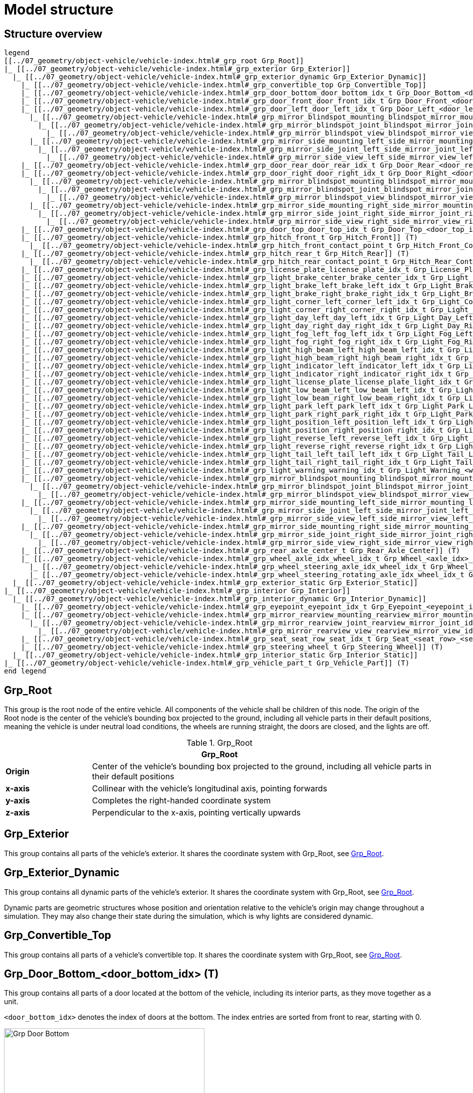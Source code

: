 = Model structure

:home-path: ../..
:imagesdir: {home-path}/_images
:includedir: {home-path}/_images

== Structure overview

[plantuml]
----
legend
[[../07_geometry/object-vehicle/vehicle-index.html#_grp_root Grp_Root]]
|_ [[../07_geometry/object-vehicle/vehicle-index.html#_grp_exterior Grp_Exterior]]
  |_ [[../07_geometry/object-vehicle/vehicle-index.html#_grp_exterior_dynamic Grp_Exterior_Dynamic]]
    |_ [[../07_geometry/object-vehicle/vehicle-index.html#_grp_convertible_top Grp_Convertible_Top]]
    |_ [[../07_geometry/object-vehicle/vehicle-index.html#_grp_door_bottom_door_bottom_idx_t Grp_Door_Bottom_<door_bottom_idx>]] (T)
    |_ [[../07_geometry/object-vehicle/vehicle-index.html#_grp_door_front_door_front_idx_t Grp_Door_Front_<door_front_idx>]] (T)
    |_ [[../07_geometry/object-vehicle/vehicle-index.html#_grp_door_left_door_left_idx_t Grp_Door_Left_<door_left_idx>]] (T)
      |_ [[../07_geometry/object-vehicle/vehicle-index.html#_grp_mirror_blindspot_mounting_blindspot_mirror_mounting_idx_t Grp_Mirror_Blindspot_Mounting_<blindspot_mirror_mounting_idx>]] (T)
        |_ [[../07_geometry/object-vehicle/vehicle-index.html#_grp_mirror_blindspot_joint_blindspot_mirror_joint_idx_t Grp_Mirror_Blindspot_Joint_<blindspot_mirror_joint_idx>]] (T)
          |_ [[../07_geometry/object-vehicle/vehicle-index.html#_grp_mirror_blindspot_view_blindspot_mirror_view_idx_t Grp_Mirror_Blindspot_View_<blindspot_mirror_view_idx>]] (T)
      |_ [[../07_geometry/object-vehicle/vehicle-index.html#_grp_mirror_side_mounting_left_side_mirror_mounting_left_idx_t Grp_Mirror_Side_Mounting_Left_<side_mirror_mounting_left_idx>]] (T)
        |_ [[../07_geometry/object-vehicle/vehicle-index.html#_grp_mirror_side_joint_left_side_mirror_joint_left_idx_t Grp_Mirror_Side_Joint_Left_<side_mirror_joint_left_idx>]] (T)
          |_ [[../07_geometry/object-vehicle/vehicle-index.html#_grp_mirror_side_view_left_side_mirror_view_left_idx_t Grp_Mirror_Side_View_Left_<side_mirror_view_left_idx>]] (T)
    |_ [[../07_geometry/object-vehicle/vehicle-index.html#_grp_door_rear_door_rear_idx_t Grp_Door_Rear_<door_rear_idx>]] (T)
    |_ [[../07_geometry/object-vehicle/vehicle-index.html#_grp_door_right_door_right_idx_t Grp_Door_Right_<door_right_idx>]] (T)
      |_ [[../07_geometry/object-vehicle/vehicle-index.html#_grp_mirror_blindspot_mounting_blindspot_mirror_mounting_idx_t Grp_Mirror_Blindspot_Mounting_<blindspot_mirror_mounting_idx>]] (T)
        |_ [[../07_geometry/object-vehicle/vehicle-index.html#_grp_mirror_blindspot_joint_blindspot_mirror_joint_idx_t Grp_Mirror_Blindspot_Joint_<blindspot_mirror_joint_idx>]] (T)
          |_ [[../07_geometry/object-vehicle/vehicle-index.html#_grp_mirror_blindspot_view_blindspot_mirror_view_idx_t Grp_Mirror_Blindspot_View_<blindspot_mirror_view_idx>]] (T)
      |_ [[../07_geometry/object-vehicle/vehicle-index.html#_grp_mirror_side_mounting_right_side_mirror_mounting_right_idx_t Grp_Mirror_Side_Mounting_Right_<side_mirror_mounting_right_idx>]] (T)
        |_ [[../07_geometry/object-vehicle/vehicle-index.html#_grp_mirror_side_joint_right_side_mirror_joint_right_idx_t Grp_Mirror_Side_Joint_Right_<side_mirror_joint_right_idx>]] (T)
          |_ [[../07_geometry/object-vehicle/vehicle-index.html#_grp_mirror_side_view_right_side_mirror_view_right_idx_t Grp_Mirror_Side_View_Right_<side_mirror_view_right_idx>]] (T)
    |_ [[../07_geometry/object-vehicle/vehicle-index.html#_grp_door_top_door_top_idx_t Grp_Door_Top_<door_top_idx>]] (T)
    |_ [[../07_geometry/object-vehicle/vehicle-index.html#_grp_hitch_front_t Grp_Hitch_Front]] (T)
      |_ [[../07_geometry/object-vehicle/vehicle-index.html#_grp_hitch_front_contact_point_t Grp_Hitch_Front_Contact_Point]] (T)
    |_ [[../07_geometry/object-vehicle/vehicle-index.html#_grp_hitch_rear_t Grp_Hitch_Rear]] (T)
      |_ [[../07_geometry/object-vehicle/vehicle-index.html#_grp_hitch_rear_contact_point_t Grp_Hitch_Rear_Contact_Point]] (T)
    |_ [[../07_geometry/object-vehicle/vehicle-index.html#_grp_license_plate_license_plate_idx_t Grp_License_Plate_<license_plate_idx>]] (T)
    |_ [[../07_geometry/object-vehicle/vehicle-index.html#_grp_light_brake_center_brake_center_idx_t Grp_Light_Brake_Center_<brake_center_idx>]] (T)
    |_ [[../07_geometry/object-vehicle/vehicle-index.html#_grp_light_brake_left_brake_left_idx_t Grp_Light_Brake_Left_<brake_left_idx>]] (T)
    |_ [[../07_geometry/object-vehicle/vehicle-index.html#_grp_light_brake_right_brake_right_idx_t Grp_Light_Brake_Right_<brake_right_idx>]] (T)
    |_ [[../07_geometry/object-vehicle/vehicle-index.html#_grp_light_corner_left_corner_left_idx_t Grp_Light_Corner_Left_<corner_left_idx>]] (T)
    |_ [[../07_geometry/object-vehicle/vehicle-index.html#_grp_light_corner_right_corner_right_idx_t Grp_Light_Corner_Right_<corner_right_idx>]] (T)
    |_ [[../07_geometry/object-vehicle/vehicle-index.html#_grp_light_day_left_day_left_idx_t Grp_Light_Day_Left_<day_left_idx>]] (T)
    |_ [[../07_geometry/object-vehicle/vehicle-index.html#_grp_light_day_right_day_right_idx_t Grp_Light_Day_Right_<day_right_idx>]] (T)
    |_ [[../07_geometry/object-vehicle/vehicle-index.html#_grp_light_fog_left_fog_left_idx_t Grp_Light_Fog_Left_<fog_left_idx>]] (T)
    |_ [[../07_geometry/object-vehicle/vehicle-index.html#_grp_light_fog_right_fog_right_idx_t Grp_Light_Fog_Right_<fog_right_idx>]] (T)
    |_ [[../07_geometry/object-vehicle/vehicle-index.html#_grp_light_high_beam_left_high_beam_left_idx_t Grp_Light_High_Beam_Left_<high_beam_left_idx>]] (T)
    |_ [[../07_geometry/object-vehicle/vehicle-index.html#_grp_light_high_beam_right_high_beam_right_idx_t Grp_Light_High_Beam_Right_<high_beam_right_idx>]] (T)
    |_ [[../07_geometry/object-vehicle/vehicle-index.html#_grp_light_indicator_left_indicator_left_idx_t Grp_Light_Indicator_Left_<indicator_left_idx>]] (T)
    |_ [[../07_geometry/object-vehicle/vehicle-index.html#_grp_light_indicator_right_indicator_right_idx_t Grp_Light_Indicator_Right_<indicator_right_idx>]] (T)
    |_ [[../07_geometry/object-vehicle/vehicle-index.html#_grp_light_license_plate_license_plate_light_idx_t Grp_Light_License_Plate_<license_plate_light_idx>]] (T)
    |_ [[../07_geometry/object-vehicle/vehicle-index.html#_grp_light_low_beam_left_low_beam_left_idx_t Grp_Light_Low_Beam_Left_<low_beam_left_idx>]] (T)
    |_ [[../07_geometry/object-vehicle/vehicle-index.html#_grp_light_low_beam_right_low_beam_right_idx_t Grp_Light_Low_Beam_Right_<low_beam_right_idx>]] (T)
    |_ [[../07_geometry/object-vehicle/vehicle-index.html#_grp_light_park_left_park_left_idx_t Grp_Light_Park_Left_<park_left_idx>]] (T)
    |_ [[../07_geometry/object-vehicle/vehicle-index.html#_grp_light_park_right_park_right_idx_t Grp_Light_Park_Right_<park_right_idx>]] (T)
    |_ [[../07_geometry/object-vehicle/vehicle-index.html#_grp_light_position_left_position_left_idx_t Grp_Light_Position_Left_<position_left_idx>]] (T)
    |_ [[../07_geometry/object-vehicle/vehicle-index.html#_grp_light_position_right_position_right_idx_t Grp_Light_Position_Right_<position_right_idx>]] (T)
    |_ [[../07_geometry/object-vehicle/vehicle-index.html#_grp_light_reverse_left_reverse_left_idx_t Grp_Light_Reverse_Left_<reverse_left_idx>]] (T)
    |_ [[../07_geometry/object-vehicle/vehicle-index.html#_grp_light_reverse_right_reverse_right_idx_t Grp_Light_Reverse_Right_<reverse_right_idx>]] (T)
    |_ [[../07_geometry/object-vehicle/vehicle-index.html#_grp_light_tail_left_tail_left_idx_t Grp_Light_Tail_Left_<tail_left_idx>]] (T)
    |_ [[../07_geometry/object-vehicle/vehicle-index.html#_grp_light_tail_right_tail_right_idx_t Grp_Light_Tail_Right_<tail_right_idx>]] (T)
    |_ [[../07_geometry/object-vehicle/vehicle-index.html#_grp_light_warning_warning_idx_t Grp_Light_Warning_<warning_idx>]] (T)
    |_ [[../07_geometry/object-vehicle/vehicle-index.html#_grp_mirror_blindspot_mounting_blindspot_mirror_mounting_idx_t Grp_Mirror_Blindspot_Mounting_<blindspot_mirror_mounting_idx>]] (T)
      |_ [[../07_geometry/object-vehicle/vehicle-index.html#_grp_mirror_blindspot_joint_blindspot_mirror_joint_idx_t Grp_Mirror_Blindspot_Joint_<blindspot_mirror_joint_idx>]] (T)
        |_ [[../07_geometry/object-vehicle/vehicle-index.html#_grp_mirror_blindspot_view_blindspot_mirror_view_idx_t Grp_Mirror_Blindspot_View_<blindspot_mirror_view_idx>]] (T)
    |_ [[../07_geometry/object-vehicle/vehicle-index.html#_grp_mirror_side_mounting_left_side_mirror_mounting_left_idx_t Grp_Mirror_Side_Mounting_Left_<side_mirror_mounting_left_idx>]] (T)
      |_ [[../07_geometry/object-vehicle/vehicle-index.html#_grp_mirror_side_joint_left_side_mirror_joint_left_idx_t Grp_Mirror_Side_Joint_Left_<side_mirror_joint_left_idx>]] (T)
        |_ [[../07_geometry/object-vehicle/vehicle-index.html#_grp_mirror_side_view_left_side_mirror_view_left_idx_t Grp_Mirror_Side_View_Left_<side_mirror_view_left_idx>]] (T)
    |_ [[../07_geometry/object-vehicle/vehicle-index.html#_grp_mirror_side_mounting_right_side_mirror_mounting_right_idx_t Grp_Mirror_Side_Mounting_Right_<side_mirror_mounting_right_idx>]] (T)
      |_ [[../07_geometry/object-vehicle/vehicle-index.html#_grp_mirror_side_joint_right_side_mirror_joint_right_idx_t Grp_Mirror_Side_Joint_Right_<side_mirror_joint_right_idx>]] (T)
        |_ [[../07_geometry/object-vehicle/vehicle-index.html#_grp_mirror_side_view_right_side_mirror_view_right_idx_t Grp_Mirror_Side_View_Right_<side_mirror_view_right_idx>]] (T)
    |_ [[../07_geometry/object-vehicle/vehicle-index.html#_grp_rear_axle_center_t Grp_Rear_Axle_Center]] (T)
    |_ [[../07_geometry/object-vehicle/vehicle-index.html#_grp_wheel_axle_idx_wheel_idx_t Grp_Wheel_<axle_idx>_<wheel_idx>]] (T)
      |_ [[../07_geometry/object-vehicle/vehicle-index.html#_grp_wheel_steering_axle_idx_wheel_idx_t Grp_Wheel_Steering_<axle_idx>_<wheel_idx>]] (T)
      |_ [[../07_geometry/object-vehicle/vehicle-index.html#_grp_wheel_steering_rotating_axle_idx_wheel_idx_t Grp_Wheel_Steering_Rotating_<axle_idx>_<wheel_idx>]] (T)
  |_ [[../07_geometry/object-vehicle/vehicle-index.html#_grp_exterior_static Grp_Exterior_Static]]
|_ [[../07_geometry/object-vehicle/vehicle-index.html#_grp_interior Grp_Interior]]
  |_ [[../07_geometry/object-vehicle/vehicle-index.html#_grp_interior_dynamic Grp_Interior_Dynamic]]
    |_ [[../07_geometry/object-vehicle/vehicle-index.html#_grp_eyepoint_eyepoint_idx_t Grp_Eyepoint_<eyepoint_idx>]] (T)
    |_ [[../07_geometry/object-vehicle/vehicle-index.html#_grp_mirror_rearview_mounting_rearview_mirror_mounting_idx_t Grp_Mirror_Rearview_Mounting_<rearview_mirror_mounting_idx>]] (T)
      |_ [[../07_geometry/object-vehicle/vehicle-index.html#_grp_mirror_rearview_joint_rearview_mirror_joint_idx_t Grp_Mirror_Rearview_Joint_<rearview_mirror_joint_idx>]] (T)
        |_ [[../07_geometry/object-vehicle/vehicle-index.html#_grp_mirror_rearview_view_rearview_mirror_view_idx_t Grp_Mirror_Rearview_View_<rearview_mirror_view_idx>]] (T)
    |_ [[../07_geometry/object-vehicle/vehicle-index.html#_grp_seat_seat_row_seat_idx_t Grp_Seat_<seat_row>_<seat_idx>]] (T)
    |_ [[../07_geometry/object-vehicle/vehicle-index.html#_grp_steering_wheel_t Grp_Steering_Wheel]] (T)
  |_ [[../07_geometry/object-vehicle/vehicle-index.html#_grp_interior_static Grp_Interior_Static]]
|_ [[../07_geometry/object-vehicle/vehicle-index.html#_grp_vehicle_part_t Grp_Vehicle_Part]] (T)
end legend
----


== Grp_Root

This group is the root node of the entire vehicle.
All components of the vehicle shall be children of this node.
The origin of the Root node is the center of the vehicle's bounding box projected to the ground, including all vehicle parts in their default positions, meaning the vehicle is under neutral load conditions, the wheels are running straight, the doors are closed, and the lights are off.

[#tab-Vehicle-Grp-Root]
.Grp_Root
[%header, cols="20, 80"]
|===

2+^| Grp_Root

| *Origin*
| Center of the vehicle's bounding box projected to the ground, including all vehicle parts in their default positions

| *x-axis*
| Collinear with the vehicle's longitudinal axis, pointing forwards

| *y-axis*
| Completes the right-handed coordinate system

| *z-axis*
| Perpendicular to the x-axis, pointing vertically upwards
|===

== Grp_Exterior

This group contains all parts of the vehicle's exterior. It shares the coordinate system with Grp_Root, see <<tab-Vehicle-Grp-Root>>.

== Grp_Exterior_Dynamic

This group contains all dynamic parts of the vehicle's exterior. It shares the coordinate system with Grp_Root, see <<tab-Vehicle-Grp-Root>>.

Dynamic parts are geometric structures whose position and orientation relative to the vehicle's origin may change throughout a simulation.
They may also change their state during the simulation, which is why lights are considered dynamic.

== Grp_Convertible_Top

This group contains all parts of a vehicle's convertible top. It shares the coordinate system with Grp_Root, see <<tab-Vehicle-Grp-Root>>.

== Grp_Door_Bottom_<door_bottom_idx> (T)

This group contains all parts of a door located at the bottom of the vehicle, including its interior parts, as they move together as a unit.

`<door_bottom_idx>` denotes the index of doors at the bottom. The index entries
are sorted from front to rear, starting with 0.

[#fig-door-bottom]
.Grp_Door_Bottom_<door_bottom_idx>
image::Grp_Door_Bottom.svg[,400]

[#tab-Grp-Door-Bottom-door-bottom-idx]
.Grp_Door_Bottom_<door_bottom_idx>
[%header, cols="20, 80"]
|===

2+^| Grp_Door_Bottom_<door_bottom_idx>

| *Origin*
| Geometric center of the virtual hinge axis

| *x-axis*
| Perpendicular to the z-axis, pointing along the closed door

| *y-axis*
| Completes the right-handed coordinate system

| *z-axis*
| Concentric and coaxial to the virtual hinge axis, pointing in the direction that enables the door to open with a positive rotation around the z-axis
|===

== Grp_Door_Front_<door_front_idx> (T)

This group contains all parts of a door located at the front of the vehicle, such as the engine cover. It also includes the door's interior parts, as they move together as a single unit.

`<door_front_idx>` denotes the index of front doors. The index entries are
sorted from right to left in positive y-direction, starting with 0.

[#fig-door-front]
.Grp_Door_Front_<door_front_idx>
image::Grp_Door_Front.svg[,600]

[#tab-Grp-Door-Front-door-front-idx]
.Grp_Door_Front_<door_front_idx>
[%header, cols="20, 80"]
|===

2+^| Grp_Door_Front_<door_front_idx>

| *Origin*
| Geometric center of the virtual hinge axis

| *x-axis*
| Perpendicular to the z-axis, pointing along the closed door

| *y-axis*
| Completes the right-handed coordinate system

| *z-axis*
| Concentric and coaxial to the virtual hinge axis, pointing in the direction that enables the door to open with a positive rotation around the z-axis
|===

== Grp_Door_Left_<door_left_idx> (T)

This group contains all parts of a door located on the left side of the vehicle, including its interior parts, as they move together as a unit.

`<door_left_idx>` denotes the index of doors on the left side. The index entries
are sorted from front to rear, starting with 0.

[#fig-door-left]
.Grp_Door_Left_<door_left_idx>
image::Grp_Door_Left.svg[,600]

[#tab-Grp-Door-Left-door-left-idx]
.Grp_Door_Left_<door_left_idx>
[%header, cols="20, 80"]
|===

2+^| Grp_Door_Left_<door_left_idx>

| *Origin*
| Geometric center of the virtual hinge axis

| *x-axis*
| Perpendicular to the z-axis, pointing along the closed door

| *y-axis*
| Completes the right-handed coordinate system

| *z-axis*
| Concentric and coaxial to the virtual hinge axis, pointing in the direction that enables the door to open with a positive rotation around the z-axis
|===

== Grp_Door_Rear_<door_rear_idx> (T)

This group contains all parts of a door located at the rear of the vehicle, such as the trunklid. It also includes the door's interior parts, as they move together as a single unit.

`<door_rear_idx>` denotes the index of rear doors. The index entries are sorted
from right to left in positive y-direction, starting with 0.

[#fig-door-rear]
.Grp_Door_Rear_<door_rear_idx>
image::Grp_Door_Rear.svg[,400]

[#tab-Grp-Rear-door-rear-idx]
.Grp_Door_Rear_<door_rear_idx>
[%header, cols="20, 80"]
|===

2+^| Grp_Door_Rear_<door_rear_idx>

| *Origin*
| Geometric center of the virtual hinge axis

| *x-axis*
| Perpendicular to the z-axis, pointing along the closed door

| *y-axis*
| Completes the right-handed coordinate system

| *z-axis*
| Concentric and coaxial to the virtual hinge axis, pointing in the direction that enables the door to open with a positive rotation around the z-axis
|===

== Grp_Door_Right_<door_right_idx> (T)

This group contains all parts of a door located on the right side of the vehicle, including its interior parts, as they move together as a unit.

`<door_right_idx>` denotes the index of doors on the right side. The index entries
are sorted from front to rear, starting with 0.

[#fig-door-right]
.Grp_Door_Right_<door_right_idx>
image::Grp_Door_Right.svg[,600]

[#tab-Grp-Door-Right-door-right-idx]
.Grp_Door_Right_<door_right_idx>
[%header, cols="20, 80"]
|===

2+^| Grp_Door_Right_<door_right_idx>

| *Origin*
| Geometric center of the virtual hinge axis

| *x-axis*
| Perpendicular to the z-axis, pointing along the closed door

| *y-axis*
| Completes the right-handed coordinate system

| *z-axis*
| Concentric and coaxial to the virtual hinge axis, pointing in the direction that enables the door to open with a positive rotation around the z-axis
|===

== Grp_Door_Top_<door_top_idx> (T)

This group contains all parts of a door located on the top of the vehicle, including its interior parts, as they move together as a unit.

`<door_top_idx>` denotes the index of doors on the top of the vehicle. The index entries
are sorted from front to rear, starting with 0.

[#fig-door-top]
.Grp_Door_Top_<door_top_idx>
image::Grp_Door_Top.svg[, 600]

[#tab-Grp-Door-Top-door-top-idx]
.Grp_Door_Top_<door_top_idx>
[%header, cols="20, 80"]
|===

2+^| Grp_Door_Top_<door_top_idx>

| *Origin*
| Geometric center of the virtual hinge axis

| *x-axis*
| Perpendicular to the z-axis, pointing along the closed door

| *y-axis*
| Completes the right-handed coordinate system

| *z-axis*
| Concentric and coaxial to the virtual hinge axis, pointing in the direction that enables the door to open with a positive rotation around the z-axis
|===

== Grp_Hitch_Front (T)

This group contains all parts of a hitch at the front of the vehicle. It exists on some cars
and on most trailers.

[#fig-Hitch-Front]
.Grp_Hitch_Front
image::Grp_Hitch_Front.svg[,600]

[#tab-Grp-Hitch-Front]
.Grp_Hitch_Front
[%header, cols="20, 80"]
|===

2+^| Grp_Hitch_Front

| *Origin*
| Mounting point between the hitch and the vehicle body

| *x-axis*
| Collinear with the vehicle's longitudinal axis, pointing forwards

| *y-axis*
| Completes the right-handed coordinate system

| *z-axis*
| Perpendicular to the x-axis, pointing vertically upwards
|===

== Grp_Hitch_Front_Contact_Point (T)

This group defines the contact point to attach another vehicle.

During simulation a vehicle's Grp_Hitch_Rear_Contact_Point and another
vehicle's Grp_Hitch_Front_Contact_Point are placed at the same position.

[#fig-Hitch-Front-Contact-Point]
.Grp_Hitch_Front_Contact_Point
image::Grp_Hitch_Front_Contact_Point.svg[,600]

[#tab-Hitch-Front-Contact-Point]
.Grp_Hitch_Front_Contact_Point
[%header, cols="20, 80"]
|===

2+^| Grp_Hitch_Front_Contact_Point

| *Origin*
| Point of contact to the hitch of another vehicle

| *x-axis*
| Collinear with the vehicle's longitudinal axis, pointing forwards

| *y-axis*
| Completes the right-handed coordinate system

| *z-axis*
| Perpendicular to the x-axis, pointing vertically upwards
|===


== Grp_Hitch_Rear (T)

This group contains all parts of a hitch on the rear of the vehicle. It exists on cars and
on some trailers for multi-trailer setups.

[#fig-Hitch-Rear]
.Grp_Hitch_Rear
image::Grp_Hitch_Rear.svg[,600]

[#tab-Hitch-Rear]
.Grp_Hitch_Rear
[%header, cols="20, 80"]
|===

2+^| Grp_Hitch_Rear

| *Origin*
| Mounting point between the hitch and the vehicle body

| *x-axis*
| Collinear with the vehicle's longitudinal axis, pointing forwards

| *y-axis*
| Completes the right-handed coordinate system

| *z-axis*
| Perpendicular to the x-axis, pointing vertically upwards
|===

== Grp_Hitch_Rear_Contact_Point (T)

This group defines the contact point to attach another vehicle.

During simulation a vehicle's Grp_Hitch_Rear_Contact_Point and another
vehicle's Grp_Hitch_Front_Contact_Point are placed at the same position.

[#fig-Hitch-Rear-Contact-Point]
.Grp_Hitch_Rear_Contact_Point
image::Grp_Hitch_Rear_Contact_Point.svg[,600]

[#tab-Hitch-Rear-Contact-Point]
.Grp_Hitch_Rear_Contact_Point
[%header, cols="20, 80"]
|===

2+^| Grp_Hitch_Rear_Contact_Point

| *Origin*
| Point of contact to the hitch of another vehicle

| *x-axis*
| Collinear with the vehicle's longitudinal axis, pointing forwards

| *y-axis*
| Completes the right-handed coordinate system

| *z-axis*
| Perpendicular to the x-axis, pointing vertically upwards
|===

== Grp_License_Plate_<license_plate_idx> (T)

This group contains all parts of the vehicle’s license plate.

`<license_plate_idx>` denotes the index of license plates. The index entries
are sorted from right to left in positive y-direction, and from front to rear, starting with 0.

[#tab-Grp-License-Plate-license-plate-idx]
.Grp_License_Plate_<license_plate_idx>
[%header, cols="20, 80"]
|===

2+^| Grp_License_Plate_<license_plate_idx>

| *Origin*
| Geometric center of the plate's surface

| *x-axis*
| Pointing outwards from the front of the license plate

| *y-axis*
| Completes the right-handed coordinate system

| *z-axis*
| Perpendicular to the x-axis, pointing vertically upwards
|===

== Grp_Light_Brake_Center_<brake_center_idx> (T)

This group contains all parts of a brake light located at the center of the vehicle.

`<brake_center_idx>` denotes the index of brake lights in the center. The index entries
are sorted from right to left in positive y-direction, starting with 0.

[#fig-light-brake-center]
.Grp_Light_Brake_Center_<brake_center_idx>
image::Grp_Light_Brake_Center.svg[,400]

[#tab-Grp-Light-Brake-Center-brake-center-idx]
.Grp_Light_Brake_Center_<brake_center_idx>
[%header, cols="20, 80"]
|===

2+^| Grp_Light_Brake_Center_<brake_center_idx>

| *Origin*
| Center of the light element

| *x-axis*
| Pointing towards the main light emission, usually backwards

| *y-axis*
| Completes the right-handed coordinate system

| *z-axis*
| Perpendicular to the x-axis, pointing vertically upwards
|===

== Grp_Light_Brake_Left_<brake_left_idx> (T)

This group contains all parts of a brake light located on the left side of the vehicle.

`<brake_left_idx>` denotes the index of brake lights on the left side. The index entries
are sorted from right to left in positive y-direction, starting with 0.

[#fig-light-brake-left]
.Grp_Light_Brake_Left_<brake_left_idx>
image::Grp_Light_Tail_Left.svg[,400]

[#tab-Grp-Light-Brake-Left-brake-left-idx]
.Grp_Light_Brake_Left_<brake_left_idx>
[%header, cols="20, 80"]
|===

2+^| Grp_Light_Brake_Left_<brake_left_idx>

| *Origin*
| Center of the light element

| *x-axis*
| Pointing towards the main light emission, usually backwards

| *y-axis*
| Completes the right-handed coordinate system

| *z-axis*
| Perpendicular to the x-axis, pointing vertically upwards
|===



== Grp_Light_Brake_Right_<brake_right_idx> (T)

This group contains all parts of a brake light located on the right side of the vehicle.

`<brake_right_idx>` denotes the index of brake lights on the right side. The index entries
are sorted from right to left in positive y-direction, starting with 0.

[#fig-light-brake-right]
.Grp_Light_Brake_Right_<brake_right_idx>
image::Grp_Light_Tail_Right.svg[,400]

[#tab-Grp-Light-Brake-Right-brake-right-idx]
.Grp_Light_Brake_Right_<brake_right_idx>
[%header, cols="20, 80"]
|===

2+^| Grp_Light_Brake_Right_<brake_right_idx>

| *Origin*
| Center of the light element

| *x-axis*
| Pointing towards the main light emission, usually backwards

| *y-axis*
| Completes the right-handed coordinate system

| *z-axis*
| Perpendicular to the x-axis, pointing vertically upwards
|===


== Grp_Light_Corner_Left_<corner_left_idx> (T)

This group contains all parts of a corner light on the vehicle's left side.
A corner light is typically a white light that provides side illumination in the direction of a turn or lane change.

`<corner_left_idx>` denotes the index of corner lights on the left side. The index entries
are sorted from right to left in positive y-direction, starting with 0.

[#fig-light-corner-left]
.Grp_Light_Corner_Left_<corner_left_idx>
image::Grp_Light_Day_Left.svg[,600]

[#tab-Grp-Light-Corner-Left-corner-left-idx]
.Grp_Light_Corner_Left_<corner_left_idx>
[%header, cols="20, 80"]
|===

2+^| Grp_Light_Corner_Left_<corner_left_idx>

| *Origin*
| Center of the light element

| *x-axis*
| Pointing towards the main light emission in neutral position

| *y-axis*
| Completes the right-handed coordinate system

| *z-axis*
| Perpendicular to the x-axis, pointing vertically upwards
|===


== Grp_Light_Corner_Right_<corner_right_idx> (T)

This group contains all parts of a corner light on the vehicle's right side.
A corner light is typically a white light that provides side illumination in the direction of a turn or lane change.

`<corner_right_idx>` denotes the index of corner lights on the right side. The index entries
are sorted from right to left in positive y-direction, starting with 0.

[#fig-light-corner-right]
.Grp_Light_Corner_Right_<corner_right_idx>
image::Grp_Light_Day_Right.svg[,600]

[#tab-Grp-Light-Corner-Right-corner-right-idx]
.Grp_Light_Corner_Right_<corner_right_idx>
[%header, cols="20, 80"]
|===

2+^| Grp_Light_Corner_Right_<corner_right_idx>

| *Origin*
| Center of the light element

| *x-axis*
| Pointing towards the main light emission in neutral position

| *y-axis*
| Completes the right-handed coordinate system

| *z-axis*
| Perpendicular to the x-axis, pointing vertically upwards
|===


== Grp_Light_Day_Left_<day_left_idx> (T)

This group contains all parts of the daytime running light on the vehicle's left side.

`<day_left_idx>` denotes the index of daytime running lights on the left side. The index entries
are sorted from right to left in positive y-direction, starting with 0.

[#fig-light-day-left]
.Grp_Light_Day_Left_<day_left_idx>
image::Grp_Light_Day_Left.svg[,600]

[#tab-Grp-Light-Day-Left-day-left-idx]
.Grp_Light_Day_Left_<day_left_idx>
[%header, cols="20, 80"]
|===

2+^| Grp_Light_Day_Left_<day_left_idx>

| *Origin*
| Center of the light element

| *x-axis*
| Pointing towards the main light emission, usually forwards

| *y-axis*
| Completes the right-handed coordinate system

| *z-axis*
| Perpendicular to the x-axis, pointing vertically upwards
|===


== Grp_Light_Day_Right_<day_right_idx> (T)

This group contains all parts of the daytime running light on the vehicle's right side.

`<day_right_idx>` denotes the index of daytime running lights on the right side. The index entries
are sorted from right to left in positive y-direction, starting with 0.

[#fig-light-day-right]
.Grp_Light_Day_Right_<day_right_idx>
image::Grp_Light_Day_Right.svg[,600]

[#tab-Grp-Light-Day-Right-day-right-idx]
.Grp_Light_Day_Right_<day_right_idx>
[%header, cols="20, 80"]
|===

2+^| Grp_Light_Day_Right_<day_right_idx>

| *Origin*
| Center of the light element

| *x-axis*
| Pointing towards the main light emission, usually forwards

| *y-axis*
| Completes the right-handed coordinate system

| *z-axis*
| Perpendicular to the x-axis, pointing vertically upwards
|===


== Grp_Light_Fog_Left_<fog_left_idx> (T)

This group contains all parts of a fog light on the vehicle's left side.

`<fog_left_idx>` denotes the index of fog lights on the left side. The index entries
are sorted from right to left in positive y-direction, starting with 0.

[#fig-light-fog-left]
.Grp_Light_Fog_Left_<fog_left_idx>
image::Grp_Light_Tail_Left.svg[,400]

[#tab-Grp-Light-Fog-Left-fog-left-idx]
.Grp_Light_Fog_Left_<fog_left_idx>
[%header, cols="20, 80"]
|===

2+^| Grp_Light_Fog_Left_<fog_left_idx>

| *Origin*
| Center of the light element

| *x-axis*
| Pointing towards the main light emission, usually backwards

| *y-axis*
| Completes the right-handed coordinate system

| *z-axis*
| Perpendicular to the x-axis, pointing vertically upwards
|===


== Grp_Light_Fog_Right_<fog_right_idx> (T)

This group contains all parts of a fog light on the vehicle's right side.

`<fog_right_idx>` denotes the index of fog lights on the right side. The index entries
are sorted from right to left in positive y-direction, starting with 0.

[#fig-light-fog-right]
.Grp_Light_Fog_Right_<fog_right_idx>
image::Grp_Light_Tail_Right.svg[,400]

[#tab-Grp-Light-Fog-right-fog-right-idx]
.Grp_Light_Fog_Right_<fog_right_idx>
[%header, cols="20, 80"]
|===

2+^| Grp_Light_Fog_Right_<fog_right_idx>

| *Origin*
| Center of the light element

| *x-axis*
| Pointing towards the main light emission, usually backwards

| *y-axis*
| Completes the right-handed coordinate system

| *z-axis*
| Perpendicular to the x-axis, pointing vertically upwards
|===

== Grp_Light_High_Beam_Left_<high_beam_left_idx> (T)

This group contains all parts of a high beam light on the vehicle's left side.

`<high_beam_left_idx>` denotes the index of high beam lights on the left side. The index entries
are sorted from right to left in positive y-direction, starting with 0.

[#fig-light-highbeam-left]
.Grp_Light_High_Beam_Left_<high_beam_left_idx>
image::Grp_Light_Day_Left.svg[,600]

[#tab-Grp-Light-Highbeam-Left-highbeam-left-idx]
.Grp_Light_High_Beam_Left_<high_beam_left_idx>
[%header, cols="20, 80"]
|===

2+^| Grp_Light_High_Beam_Left_<high_beam_left_idx>

| *Origin*
| Center of the light element

| *x-axis*
| Pointing towards the main light emission, usually forwards

| *y-axis*
| Completes the right-handed coordinate system

| *z-axis*
| Perpendicular to the x-axis, pointing vertically upwards
|===


== Grp_Light_High_Beam_Right_<high_beam_right_idx> (T)

This group contains all parts of a high beam light on the vehicle's right side.

`<high_beam_right_idx>` denotes the index of high beam lights on the right side. The index entries
are sorted from right to left in positive y-direction, starting with 0.

[#fig-light-highbeam-right]
.Grp_Light_High_Beam_Right_<high_beam_right_idx>
image::Grp_Light_Day_Right.svg[,600]

[#tab-Grp-Light-Highbeam-Right-highbeam-right-idx]
.Grp_Light_High_Beam_Right_<high_beam_right_idx>
[%header, cols="20, 80"]
|===

2+^| Grp_Light_High_Beam_Right_<high_beam_right_idx>

| *Origin*
| Center of the light element

| *x-axis*
| Pointing towards the main light emission, usually forwards

| *y-axis*
| Completes the right-handed coordinate system

| *z-axis*
| Perpendicular to the x-axis, pointing vertically upwards
|===


== Grp_Light_Indicator_Left_<indicator_left_idx> (T)

This group contains all parts of an indicator light on the vehicle's left side.

`<indicator_left_idx>` denotes the index of indicator lights on the left side. The index entries
are sorted from right to left in positive y-direction, and from front to rear, starting with 0.

[#tab-Grp-Light-Indicator-Left-indicator-left-idx]
.Grp_Light_Indicator_Left_<indicator_left_idx>
[%header, cols="20, 80"]
|===

2+^| Grp_Light_Indicator_Left_<indicator_left_idx>

| *Origin*
| Center of the light element

| *x-axis*
| Pointing towards the main light emission

| *y-axis*
| Completes the right-handed coordinate system

| *z-axis*
| Perpendicular to the x-axis, pointing vertically upwards
|===


== Grp_Light_Indicator_Right_<indicator_right_idx> (T)

This group contains all parts of an indicator light on the vehicle's right side.

`<indicator_right_idx>` denotes the index of indicator lights on the right side. The index entries
are sorted from right to left in positive y-direction, and from front to rear, starting with 0.

[#tab-Grp-Light-Indicator-Right-indicator-right-idx]
.Grp_Light_Indicator_Right_<indicator_right_idx>
[%header, cols="20, 80"]
|===

2+^| Grp_Light_Indicator_Right_<indicator_right_idx>

| *Origin*
| Center of the light element

| *x-axis*
| Pointing towards the main light emission

| *y-axis*
| Completes the right-handed coordinate system

| *z-axis*
| Perpendicular to the x-axis, pointing vertically upwards
|===

== Grp_Light_License_Plate_<license_plate_light_idx> (T)

This group contains all parts of the vehicle's license plate light.

`<license_plate_light_idx>` denotes the index of license plate lights. The index entries
are sorted from right to left in positive y-direction, and from front to rear, starting with 0.

[#fig-light-license-plate]
.Grp_Light_License_Plate_<license_plate_light_idx>
image::Grp_Light_License_Plate.svg[,600]

[#tab-Grp-Light-Licenseplate-Left-licenseplate-left-idx]
.Grp_Light_License_Plate_<license_plate_light_idx>
[%header, cols="20, 80"]
|===

2+^| Grp_Light_License_Plate_<license_plate_light_idx>

| *Origin*
| Center of the light element

| *x-axis*
| Pointing towards the main light emission

| *y-axis*
| Completes the right-handed coordinate system

| *z-axis*
| Perpendicular to the x-axis, pointing vertically upwards
|===


== Grp_Light_Low_Beam_Left_<low_beam_left_idx> (T)

This group contains all parts of a low beam light on the vehicle's left side.

`<low_beam_left_idx>` denotes the index of low beam lights on the left side. The index entries
are sorted from right to left in positive y-direction, starting with 0.

[#fig-light-lowbeam-left]
.Grp_Light_Low_Beam_Left_<low_beam_left_idx>
image::Grp_Light_Day_Left.svg[,600]

[#tab-Grp-Light-Lowbeam-Left-lowbeam-left-idx]
.Grp_Light_Low_Beam_Left_<low_beam_left_idx>
[%header, cols="20, 80"]
|===

2+^| Grp_Light_Low_Beam_Left_<low_beam_left_idx>

| *Origin*
| Center of the light element

| *x-axis*
| Pointing towards the main light emission, usually forwards

| *y-axis*
| Completes the right-handed coordinate system

| *z-axis*
| Perpendicular to the x-axis, pointing vertically upwards
|===


== Grp_Light_Low_Beam_Right_<low_beam_right_idx> (T)

This group contains all parts of a low beam light on the vehicle's right side.

`<low_beam_right_idx>` denotes the index of low beam lights on the right side. The index entries
are sorted from right to left in positive y-direction, starting with 0.

[#fig-light-lowbeam-right]
.Grp_Light_Low_Beam_Right_<low_beam_right_idx>
image::Grp_Light_Day_Right.svg[,600]

[#tab-Grp-Light-Lowbeam-Right-lowbeam-right-idx]
.Grp_Light_Low_Beam_Right_<low_beam_right_idx>
[%header, cols="20, 80"]
|===

2+^| Grp_Light_Low_Beam_Right_<low_beam_right_idx>

| *Origin*
| Center of the light element

| *x-axis*
| Pointing towards the main light emission, usually forwards

| *y-axis*
| Completes the right-handed coordinate system

| *z-axis*
| Perpendicular to the x-axis, pointing vertically upwards
|===


== Grp_Light_Park_Left_<park_left_idx> (T)

This group contains all parts of a parking light on the vehicle's left side.

`<park_left_idx>` denotes the index of parking lights on the left side. The index entries
are sorted from right to left in positive y-direction, and from front to rear, starting with 0.

[#tab-Grp-Light-Park-Left-park-left-idx]
.Grp_Light_Park_Left_<park_left_idx>
[%header, cols="20, 80"]
|===

2+^| Grp_Light_Park_Left_<park_left_idx>

| *Origin*
| Center of the light element

| *x-axis*
| Pointing towards the main light emission, usually forwards

| *y-axis*
| Completes the right-handed coordinate system

| *z-axis*
| Perpendicular to the x-axis, pointing vertically upwards
|===


== Grp_Light_Park_Right_<park_right_idx> (T)

This group contains all parts of a parking light on the vehicle's right side.

`<park_right_idx>` denotes the index of parking lights on the right side. The index entries
are sorted from right to left in positive y-direction, and from front to rear, starting with 0.

[#tab-Grp-Light-Park-Right-park-right-idx]
.Grp_Light_Park_Right_<park_right_idx>
[%header, cols="20, 80"]
|===

2+^| Grp_Light_Park_Right_<park_right_idx>

| *Origin*
| Center of the light element

| *x-axis*
| Pointing towards the main light emission, usually forwards

| *y-axis*
| Completes the right-handed coordinate system

| *z-axis*
| Perpendicular to the x-axis, pointing vertically upwards
|===

== Grp_Light_Position_Left_<position_left_idx> (T)

This group contains all parts of a position light on the vehicle's left side.
Position lights are usually small, low-intensity, and orange.

`<position_left_idx>` denotes the index of position lights on the left side. The index entries
are sorted from right to left in positive y-direction, and from front to rear, starting with 0.

[#tab-Grp-Light-Position-Left-position-left-idx]
.Grp_Light_Position_Left_<position_left_idx>
[%header, cols="20, 80"]
|===

2+^| Grp_Light_Position_Left_<position_left_idx>

| *Origin*
| Center of the light element

| *x-axis*
| Pointing towards the main light emission

| *y-axis*
| Completes the right-handed coordinate system

| *z-axis*
| Perpendicular to the x-axis, pointing vertically upwards
|===


== Grp_Light_Position_Right_<position_right_idx> (T)

This group contains all parts of a position light on the vehicle's right side.
Position lights are usually small, low-intensity, and orange.

`<position_right_idx>` denotes the index of position lights on the right side. The index entries
are sorted from right to left in positive y-direction, and from front to rear, starting with 0.

[#tab-Grp-Light-Position-Right-position-right-idx]
.Grp_Light_Position_Right_<position_right_idx>
[%header, cols="20, 80"]
|===

2+^| Grp_Light_Position_Right_<position_right_idx>

| *Origin*
| Center of the light element

| *x-axis*
| Pointing towards the main light emission

| *y-axis*
| Completes the right-handed coordinate system

| *z-axis*
| Perpendicular to the x-axis, pointing vertically upwards
|===

== Grp_Light_Reverse_Left_<reverse_left_idx> (T)

This group contains all parts of a reverse light on the vehicle's left side.

`<reverse_left_idx>` denotes the index of reverse lights on the left side. The index entries
are sorted from right to left in positive y-direction, starting with 0.

[#fig-light-reverse-left]
.Grp_Light_Reverse_Left_<reverse_left_idx>
image::Grp_Light_Tail_Left.svg[,400]

[#tab-Grp-Light-Reverse-Left-reverse-left-idx]
.Grp_Light_Reverse_Left_<reverse_left_idx>
[%header, cols="20, 80"]
|===

2+^| Grp_Light_Reverse_Left_<reverse_left_idx>

| *Origin*
| Center of the light element

| *x-axis*
| Pointing towards the main light emission, usually backwards

| *y-axis*
| Completes the right-handed coordinate system

| *z-axis*
| Perpendicular to the x-axis, pointing vertically upwards
|===


== Grp_Light_Reverse_Right_<reverse_right_idx> (T)

This group contains all parts of a reverse light on the vehicle's right side.

`<reverse_right_idx>` denotes the index of reverse lights on the right side. The index entries
are sorted from right to left in positive y-direction, starting with 0.

[#fig-light-reverse-right]
.Grp_Light_Reverse_Right_<reverse_right_idx>
image::Grp_Light_Tail_Right.svg[,400]

[#tab-Grp-Light-Reverse-Right-reverse-right-idx]
.Grp_Light_Reverse_Right_<reverse_right_idx>
[%header, cols="20, 80"]
|===

2+^| Grp_Light_Reverse_Right_<reverse_right_idx>

| *Origin*
| Center of the light element

| *x-axis*
| Pointing towards the main light emission, usually backwards

| *y-axis*
| Completes the right-handed coordinate system

| *z-axis*
| Perpendicular to the x-axis, pointing vertically upwards
|===


== Grp_Light_Tail_Left_<tail_left_idx> (T)

This group contains all parts of a tail light on the vehicle's left side.

`<tail_left_idx>` denotes the index of tail lights on the left side. The index entries
are sorted from right to left in positive y-direction, starting with 0.

[#fig-light-tail-left]
.Grp_Light_Tail_Left_<tail_left_idx>
image::Grp_Light_Tail_Left.svg[,400]

[#tab-Grp-Light-Tail-Left-tail-left-idx]
.Grp_Light_Tail_Left_<tail_left_idx>
[%header, cols="20, 80"]
|===

2+^| Grp_Light_Tail_Left_<tail_left_idx>

| *Origin*
| Center of the light element

| *x-axis*
| Pointing towards the main light emission, usually backwards

| *y-axis*
| Completes the right-handed coordinate system

| *z-axis*
| Perpendicular to the x-axis, pointing vertically upwards
|===


== Grp_Light_Tail_Right_<tail_right_idx> (T)

This group contains all parts of a tail light on the vehicle's right side.

`<tail_right_idx>` denotes the index of tail lights on the right side. The index entries
are sorted from right to left in positive y-direction, starting with 0.

[#fig-light-tail-right]
.Grp_Light_Tail_Right_<tail_right_idx>
image::Grp_Light_Tail_Right.svg[,400]

[#tab-Grp-Light-Tail-Right-tail-right-idx]
.Grp_Light_Tail_Right_<tail_right_idx>
[%header, cols="20, 80"]
|===

2+^| Grp_Light_Tail_Right_<tail_right_idx>

| *Origin*
| Center of the light element

| *x-axis*
| Pointing towards the main light emission, usually backwards

| *y-axis*
| Completes the right-handed coordinate system

| *z-axis*
| Perpendicular to the x-axis, pointing vertically upwards
|===


== Grp_Light_Warning_<warning_idx> (T)

This group contains all parts of the vehicle's warning light.
Warning lights can include various emergency lights, hazard lights, and more.

`<warning_idx>` denotes the index of warning lights. The index entries
are sorted from right to left in positive y-direction, and from front to rear, starting with 0.

[#fig-light-warning]
.Grp_Light_Warning_<warning_idx>
image::Grp_Light_Warning.svg[,600]

[#tab-Grp-Light-Warning-idx]
.Grp_Light_Warning_<warning_idx>
[%header, cols="20, 80"]
|===

2+^| Grp_Light_Warning_<warning_idx>

| *Origin*
| Center of the light element

| *x-axis*
| Pointing towards the main light emission, or forwards for rotating lights

| *y-axis*
| Completes the right-handed coordinate system

| *z-axis*
| Perpendicular to the x-axis, pointing vertically upwards
|===

== Grp_Mirror_Blindspot_Mounting_<blindspot_mirror_mounting_idx> (T)

This group contains all parts of the vehicle's blindspot mirror mounting.

It is a child node of Grp_Exterior_Dynamic if mounted directly to the
vehicle body, or a child node of either Grp_Door_Left or Grp_Door_Right if
mounted to the door.

`<blindspot_mirror_mounting_idx>` denotes the index of blindspot mirror mountings.
The index entries are sorted from right to left in positive y-direction, and from front to rear, starting with 0.

The index is used consistently, regardless of whether the mirror is mounted to
the door or to the vehicle body.

[#fig-mirror-blindspot-mounting]
.Grp_Mirror_Blindspot_Mounting_<blindspot_mirror_mounting_idx>
image::Grp_Mirror_Blindspot_Mounting.svg[,600]

[#tab-Grp-Mirror-Blindspot-Mounting-blindspot-mirror-mounting-idx]
.Grp_Mirror_Blindspot_Mounting_<blindspot_mirror_mounting_idx>
[%header, cols="20, 80"]
|===

2+^| Grp_Mirror_Blindspot_Mounting_<blindspot_mirror_mounting_idx>

| *Origin*
| Base of the mirror mounting

| *x-axis*
| Collinear with the vehicle's longitudinal axis, pointing forwards

| *y-axis*
| Completes the right-handed coordinate system

| *z-axis*
| Perpendicular to the x-axis, pointing vertically upwards
|===

== Grp_Mirror_Blindspot_Joint_<blindspot_mirror_joint_idx> (T)

This group contains all parts of the movable structure that holds the blindspot mirror.
The blindspot mirror view automatically adjusts when the angle of the blindspot joint changes.

It is a child node of the corresponding mirror mounting group.

`<blindspot_mirror_joint_idx>` denotes the index of blindspot mirror joints. The index entries
are sorted from right to left in positive y-direction, and from front to rear, starting with 0.

[#fig-mirror-blindspot-joint]
.Grp_Mirror_Blindspot_Joint_<blindspot_mirror_joint_idx>
image::Grp_Mirror_Blindspot_Joint.svg[,600]

[#tab-Grp-Mirror-Blindspot-Joint-blindspot-mirror-joint-idx]
.Grp_Mirror_Blindspot_Joint_<blindspot_mirror_joint_idx>
[%header, cols="20, 80"]
|===

2+^| Grp_Mirror_Blindspot_Joint_<blindspot_mirror_joint_idx>

| *Origin*
| Joint of the movable structure of a mirror

| *x-axis*
| Collinear with the vehicle's longitudinal axis, pointing forwards

| *y-axis*
| Completes the right-handed coordinate system

| *z-axis*
| Perpendicular to the x-axis, pointing vertically upwards
|===

== Grp_Mirror_Blindspot_View_<blindspot_mirror_view_idx> (T)

This group is an empty node that represents the view direction of the mirror
glass on a blindspot mirror.

It is a child node of the corresponding mirror joint group.

`<blindspot_mirror_view_idx>` denotes the index of blindspot mirrors. The index entries
are sorted from right to left in positive y-direction, and from front to rear, starting with 0.

[#fig-mirror-blindspot-view]
.Grp_Mirror_Blindspot_View_<blindspot_mirror_view_idx>
image::Grp_Mirror_Blindspot_View.svg[,600]

[#tab-Grp-Mirror-Blindspot-View-blindspot-mirror-view-idx]
.Grp_Mirror_Blindspot_View_<blindspot_mirror_view_idx>
[%header, cols="20, 80"]
|===

2+^| Grp_Mirror_Blindspot_View_<blindspot_mirror_view_idx>

| *Origin*
| Center of the mirror glass surface

| *x-axis*
| Pointing outwards from the mirror glass, aligned with the surface normal

| *y-axis*
| Completes the right-handed coordinate system

| *z-axis*
| Perpendicular to the x-axis, pointing vertically upwards along the face of the mirror glass
|===

== Grp_Mirror_Side_Mounting_Left_<side_mirror_mounting_left_idx> (T)

This group contains all parts of the side mirror on the vehicle's left side.

It is a child node of Grp_Exterior_Dynamic if mounted directly to the
vehicle body, or a child node of either Grp_Door_Left or Grp_Door_Right if
mounted to the door.

`<side_mirror_mounting_left_idx>` denotes the index of side mirrors on the left side. The index entries
are sorted from right to left in positive y-direction, and from front to rear, starting with 0.

The index is used consistently, regardless of whether the mirror is mounted to
the door or to the vehicle body.

[#fig-mirror-side-mounting-left]
.Grp_Mirror_Side_Mounting_Left_<side_mirror_mounting_left_idx>
image::Grp_Mirror_Side_Mounting_Left.svg[,600]

[#tab-Grp-Mirror-Side-Mounting-Left]
.Grp_Mirror_Side_Mounting_Left_<side_mirror_mounting_left_idx>
[%header, cols="20, 80"]
|===

2+^| Grp_Mirror_Side_Mounting_Left_<side_mirror_mounting_left_idx>

| *Origin*
| Base of the mirror mounting

| *x-axis*
| Collinear with the vehicle's longitudinal axis, pointing forwards

| *y-axis*
| Completes the right-handed coordinate system

| *z-axis*
| Perpendicular to the x-axis, pointing vertically upwards
|===

== Grp_Mirror_Side_Joint_Left_<side_mirror_joint_left_idx> (T)

This group contains all parts of the movable structure that holds the mirror on the vehicle's left side.
The mirror view automatically adjusts when the angle of the  joint changes.

It is a child node of the corresponding mirror mounting group.

`<side_mirror_joint_left_idx>` denotes the index of side mirror joints on the
left side. The index entries are sorted from right to left in positive
y-direction, and from front to rear, starting with 0.

[#fig-mirror-side-joint-left]
.Grp_Mirror_Side_Joint_Left_<side_mirror_joint_left_idx>
image::Grp_Mirror_Side_Joint_Left.svg[,600]

[#tab-Grp-Mirror-Side-Joint-Left]
.Grp_Mirror_Side_Joint_Left_<side_mirror_joint_left_idx>
[%header, cols="20, 80"]
|===

2+^| Grp_Mirror_Side_Joint_Left_<side_mirror_joint_left_idx>

| *Origin*
| Joint of the movable structure of a mirror

| *x-axis*
| Collinear with the vehicle's longitudinal axis, pointing forwards

| *y-axis*
| Completes the right-handed coordinate system

| *z-axis*
| Perpendicular to the x-axis, pointing vertically upwards
|===

== Grp_Mirror_Side_View_Left_<side_mirror_view_left_idx> (T)

This group is an empty node that represents the view direction of the mirror
glass on a side mirror on the left side of the vehicle.

It is a child node of the corresponding mirror joint group.

`<side_mirror_view_left_idx>` denotes the index of mirror glasses on the left side. The index entries
are sorted from right to left in positive y-direction, and from front to rear, starting with 0.

[#fig-mirror-side-view-left]
.Grp_Mirror_Side_View_Left_<side_mirror_view_left_idx>
image::Grp_Mirror_Side_View_Left.svg[,600]

[#tab-Grp-Mirror-Side-View-Left]
.Grp_Mirror_Side_View_Left_<side_mirror_view_left_idx>
[%header, cols="20, 80"]
|===

2+^| Grp_Mirror_Side_View_Left_<side_mirror_view_left_idx>

| *Origin*
| Center of the mirror glass surface

| *x-axis*
| Pointing outwards from the mirror glass, aligned with the surface normal

| *y-axis*
| Completes the right-handed coordinate system

| *z-axis*
| Perpendicular to the x-axis, pointing vertically upwards along the face of the mirror glass
|===

== Grp_Mirror_Side_Mounting_Right_<side_mirror_mounting_right_idx> (T)

This group contains all parts of the side mirror on the vehicle's right side.

It is a child node of Grp_Exterior_Dynamic if mounted directly to the
vehicle body, or a child node of either Grp_Door_Left or Grp_Door_Right if mounted
to the door.

`<side_mirror_mounting_right_idx>` denotes the index of side mirrors on the
right side. The index entries are sorted from right to left in positive
y-direction, and from front to rear, starting with 0.

The index is used consistently, regardless of whether the mirror is mounted to
the door or to the vehicle body.

[#fig-mirror-side-mounting-right]
.Grp_Mirror_Side_Mounting_Right_<side_mirror_mounting_right_idx>
image::Grp_Mirror_Side_Mounting_Right.svg[,600]

[#tab-Grp-Mirror-Side-Mounting-Right]
.Grp_Mirror_Side_Mounting_Right_<side_mirror_mounting_right_idx>
[%header, cols="20, 80"]
|===

2+^| Grp_Mirror_Side_Mounting_Right_<side_mirror_mounting_right_idx>

| *Origin*
| Base of the mirror mounting

| *x-axis*
| Collinear with the vehicle's longitudinal axis, pointing forwards

| *y-axis*
| Completes the right-handed coordinate system

| *z-axis*
| Perpendicular to the x-axis, pointing vertically upwards
|===

== Grp_Mirror_Side_Joint_Right_<side_mirror_joint_right_idx> (T)

This group contains all parts of the movable structure that holds the mirror on  the vehicle's left side.
The mirror view automatically adjusts when the angle of the  joint changes.

It is a child node of the corresponding mirror mounting group.

`<side_mirror_joint_right_idx>` denotes the index of side mirror joints on the
right side. The index entries are sorted from right to left in positive
y-direction, and from front to rear, starting with 0.

[#fig-mirror-side-joint-right]
.Grp_Mirror_Side_Joint_Right_<side_mirror_joint_right_idx>
image::Grp_Mirror_Side_Joint_Right.svg[,600]

[#tab-Grp-Mirror-Side-Joint-Right]
.Grp_Mirror_Side_Joint_Right_<side_mirror_joint_right_idx>
[%header, cols="20, 80"]
|===

2+^| Grp_Mirror_Side_Joint_Right_<side_mirror_joint_right_idx>

| *Origin*
| Joint of the movable structure of a mirror

| *x-axis*
| Collinear with the vehicle's longitudinal axis, pointing forwards

| *y-axis*
| Completes the right-handed coordinate system

| *z-axis*
| Perpendicular to the x-axis, pointing vertically upwards
|===

== Grp_Mirror_Side_View_Right_<side_mirror_view_right_idx> (T)

This group is an empty node that represents the view direction of the mirror
glass on a side mirror on the right side of the vehicle.

It is a child node of the corresponding mirror joint group.

`<side_mirror_view_right_idx>` denotes the index of mirror glasses on the right side. The index entries
are sorted from right to left in positive y-direction, and from front to rear, starting with 0.

[#fig-mirror-side-view-right]
.Grp_Mirror_Side_View_Right_<side_mirror_view_right_idx>
image::Grp_Mirror_Side_View_Right.svg[,600]

[#tab-Grp-Mirror-Side-View-Right]
.Grp_Mirror_Side_View_Right_<side_mirror_view_right_idx>
[%header, cols="20, 80"]
|===

2+^| Grp_Mirror_Side_View_Right_<side_mirror_view_right_idx>

| *Origin*
| Center of the mirror glass surface

| *x-axis*
| Pointing outwards from the mirror glass, aligned with the surface normal

| *y-axis*
| Completes the right-handed coordinate system

| *z-axis*
| Perpendicular to the x-axis, pointing vertically upwards along the face of the mirror glass
|===


== Grp_Rear_Axle_Center (T)

This group is an empty node in the center of the rear axle.

The coordinate origin of this group is aligned with the ASAM OSI host vehicle coordinate system and may be used as the reference frame for perception sensor data.

[#tab-Grp-Rear-Axle-Center]
.Grp_Rear_Axle_Center
[%header, cols="20, 80"]
|===

2+^| Grp_Rear_Axle_Center

| *Origin*
| Center of the rear axle of the vehicle

| *x-axis*
| Collinear with the vehicle's longitudinal axis, pointing forwards

| *y-axis*
| Completes the right-handed coordinate system

| *z-axis*
| Perpendicular to the x-axis, pointing vertically upwards
|===

== Grp_Wheel_<axle_idx>_<wheel_idx> (T)

This group contains all parts of a wheel, which may consist of the tire, rim, brake caliper, and so on.

The groups' transform shall only be used to implement translational movement of the wheel.
Rotational movement of the wheel shall be applied simultaneously to the transforms of both groups'
child nodes, Grp_Wheel_Steering and Grp_Wheel_Steering_Rotating, whereby the wheels' rolling movement
shall only be taken into account for the latter (see following sections for details).

Suspension deflection is represented by translation along the z-axis.
Zero translation around all axles is defined under neutral load conditions.

`<axle_idx>` denotes the index of the axle to which the wheel is mounted,
counting from front to rear, starting with 0.

`<wheel_idx>` denotes the index of the wheel on the specified axle, counting from right to left in positive y-direction, starting with 0.
For example, the wheel on the front left of a standard vehicle would be labeled 'Grp_Wheel_0_1'.


[#fig-wheel]
.Grp_Wheel_<axle_idx>_<wheel_idx>
image::Grp_Wheel.svg[,600]

[#tab-Grp-Wheel]
.Grp_Wheel_<axle_idx>_<wheel_idx>
[%header, cols="20, 80"]
|===

2+^| Grp_Wheel_<axle_idx>_<wheel_idx>

| *Origin*
| Geometric center of the wheel

| *x-axis*
| Collinear with the vehicle's longitudinal axis, pointing forwards

| *y-axis*
| Completes the right-handed coordinate system

| *z-axis*
| Perpendicular to the x-axis, pointing vertically upwards
|===


== Grp_Wheel_Steering_<axle_idx>_<wheel_idx> (T)

This group contains all parts of a wheel that follow the steering motion but not the wheels' rolling movement, such as brake calipers.
Therefore, rotational movement due to wheel steering and wheel camber shall be applied to this group.

Wheel steering is represented by rotation around the z-axis.
Wheel camber is defined by a rotation around the x-axis.
Zero rotation around all axles is defined under neutral load conditions.

The indices are the same as in the parent group Grp_Wheel.

[#tab-Grp-Wheel-Steering]
.Grp_Wheel_Steering_<axle_idx>_<wheel_idx>
[%header, cols="20, 80"]
|===

2+^| Grp_Wheel_Steering_<axle_idx>_<wheel_idx>

| *Origin*
| Geometric center of the wheel

| *x-axis*
| Collinear with the vehicle's longitudinal axis, pointing forwards

| *y-axis*
| Completes the right-handed coordinate system

| *z-axis*
| Perpendicular to the x-axis, pointing vertically upwards
|===


== Grp_Wheel_Steering_Rotating_<axle_idx>_<wheel_idx> (T)

This group contains all parts of a wheel that follow the steering motion as well as the rolling movement of the wheel, such as tire and rim.
Therefore, rotational movement due to wheel steering, wheel camber and the wheel rolling movement shall be applied to this group.

Wheel steering is represented by rotation around the z-axis.
Wheel camber is defined by a rotation around the x-axis.
The wheels' rolling movement is defined by a rotation around the y-axis.
Zero rotation around all axles is defined under neutral load conditions.

The indices are the same as in the parent group Grp_Wheel.

[#tab-Grp-Wheel-Steering-Rotating]
.Grp_Wheel_Steering_Rotating_<axle_idx>_<wheel_idx>
[%header, cols="20, 80"]
|===

2+^| Grp_Wheel_Steering_Rotating_<axle_idx>_<wheel_idx>

| *Origin*
| Geometric center of the wheel

| *x-axis*
| Collinear with the vehicle's longitudinal axis, pointing forwards

| *y-axis*
| Completes the right-handed coordinate system

| *z-axis*
| Perpendicular to the x-axis, pointing vertically upwards
|===

== Grp_Exterior_Static

This group contains all static parts of the vehicle's exterior. It shares the coordinate system with Grp_Root, see <<tab-Vehicle-Grp-Root>>.
Static elements are geometric structures that have a fixed position and
orientation relative to the vehicle's origin throughout the simulation.

In contrast to lights, which change their state depending on whether they are
switched on or off, static elements never change state during the simulation.

== Grp_Interior

This group contains all parts of the vehicle's interior. It shares the coordinate system with Grp_Root, see <<tab-Vehicle-Grp-Root>>.
The interior is separated from the exterior to allow for disabling or exchanging it in the simulation.

== Grp_Interior_Dynamic

This group contains all dynamic parts of the vehicle's interior. It shares the coordinate system with Grp_Root, see <<tab-Vehicle-Grp-Root>>.
Dynamic elements are geometric structures whose position and orientation relative to the vehicle's origin may change throughout the simulation.

They may also change their state during the simulation. Examples of dynamic elements are lights, which can be switched on and off.

== Grp_Eyepoint_<eyepoint_idx> (T)

This group is an empty node that represents the view direction of an average passenger in the vehicle.

`<eyepoint_idx>` denotes the index of eye points. The index entries
are sorted from right to left in positive y-direction, and from front to rear, starting with 0.

[#fig-eyepoint]
.Grp_Eyepoint_<eyepoint_idx>
image::Grp_Eyepoint.svg[,600]

[#tab-Grp-Eyepoint]
.Grp_Eyepoint_<eyepoint_idx>
[%header, cols="20, 80"]
|===

2+^| Grp_Eyepoint_<eyepoint_idx>

| *Origin*
| Center of the eye view point

| *x-axis*
| Collinear with the view direction

| *y-axis*
| Completes the right-handed coordinate system

| *z-axis*
| Perpendicular to the x-axis, pointing vertically upwards in neutral position
|===

== Grp_Mirror_Rearview_Mounting_<rearview_mirror_mounting_idx> (T)

This group contains all parts of a vehicle's rearview mirror mounting.

`<rearview_mirror_mounting_idx>` denotes the index of rearview mirror mountings. The index entries
are sorted from right to left in positive y-direction, and from front to rear, starting with 0.

The index is used consistently, regardless of whether the mirror is mounted to
the door or to the vehicle body.

[#fig-mirror-rearview-mounting]
.Grp_Mirror_Rearview_Mounting_<rearview_mirror_mounting_idx>
image::Grp_Mirror_Rearview_Mounting.svg[,600]

[#tab-Grp-Mirror-Rearview-Mounting-rearview-mirror-mounting-idx]
.Grp_Mirror_Rearview_Mounting_<rearview_mirror_mounting_idx>
[%header, cols="20, 80"]
|===

2+^| Grp_Mirror_Rearview_Mounting_<rearview_mirror_mounting_idx>

| *Origin*
| Base of the mirror mounting

| *x-axis*
| Collinear with the vehicle's longitudinal axis, pointing forwards

| *y-axis*
| Completes the right-handed coordinate system

| *z-axis*
| Perpendicular to the x-axis, pointing vertically upwards
|===

== Grp_Mirror_Rearview_Joint_<rearview_mirror_joint_idx> (T)

This group contains all parts of the movable structure that holds the rearview
mirror. The mirror view automatically adjusts when the angle of the joint changes.

`<rearview_mirror_joint_idx>` denotes the index of rearview mirror joints. The index entries
are sorted from right to left in positive y-direction, and from front to rear, starting with 0.

[#fig-mirror-rearview-joint]
.Grp_Mirror_Rearview_Joint_<rearview_mirror_joint_idx>
image::Grp_Mirror_Rearview_Joint.svg[,600]

[#tab-Grp-Mirror-Rearview-Joint-rearview-mirror-joint-idx]
.Grp_Mirror_Rearview_Joint_<rearview_mirror_joint_idx>
[%header, cols="20, 80"]
|===

2+^| Grp_Mirror_Rearview_Joint_<rearview_mirror_joint_idx>

| *Origin*
| Joint of the movable structure of a mirror

| *x-axis*
| Collinear with the vehicle's longitudinal axis, pointing forwards

| *y-axis*
| Completes the right-handed coordinate system

| *z-axis*
| Perpendicular to the x-axis, pointing vertically upwards
|===

== Grp_Mirror_Rearview_View_<rearview_mirror_view_idx> (T)

This group is an empty node that represents the view direction of the mirror
glass on a rearview mirror.

It is a child node of the corresponding mirror joint group.

`<rearview_mirror_view_idx>` denotes the index of rearview mirrors. The index entries
are sorted from right to left in positive y-direction, and from front to rear, starting with 0.

[#fig-mirror-rearview-view]
.Grp_Mirror_Rearview_View_<rearview_mirror_view_idx>
image::Grp_Mirror_Rearview_View.svg[,600]

[#tab-Grp-Mirror-Rearview-View-rearview-mirror-view-idx]
.Grp_Mirror_Rearview_View_<rearview_mirror_view_idx>
[%header, cols="20, 80"]
|===

2+^| Grp_Mirror_Rearview_View_<rearview_mirror_view_idx>

| *Origin*
| Center of the mirror glass surface

| *x-axis*
| Pointing outwards from the mirror glass, aligned with the surface normal

| *y-axis*
| Completes the right-handed coordinate system

| *z-axis*
| Perpendicular to the x-axis, pointing vertically upwards along the face of the mirror glass
|===

== Grp_Seat_<seat_row>_<seat_idx> (T)

This group contains all parts of the vehicle's seats.

The seat position can be used to place a human _3D model_ as a passenger.
Therefore, a bench consists of multiple individual seats.

`<seat_row_idx>` denotes a row of seats, counted from the front to the rear, starting with 0.
`<seat_idx>` denotes the index of a seat per row. The index entries
are sorted from right to left in positive y-direction, starting with 0.

[#fig-seat]
.Grp_Seat_<seat_row>_<seat_idx> 
image::Grp_Seat.svg[,600]

[#tab-Grp-Seat]
.Grp_Seat_<seat_row>_<seat_idx> 
[%header, cols="20, 80"]
|===

2+^| Grp_Seat_<seat_row>_<seat_idx>

| *Origin*
| Center of the seat cushion

| *x-axis*
| Collinear with the vehicle's longitudinal axis, pointing in the direction of the seat

| *y-axis*
| Completes the right-handed coordinate system

| *z-axis*
| Perpendicular to the x-axis, pointing vertically upwards
|===

== Grp_Steering_Wheel (T)

This group contains all elements of the vehicle's steering wheel.

[#fig-steering-wheel]
.Grp_Steering_Wheel
image::Grp_Steering_Wheel.svg[,600]

[#tab-Grp-Steering-Wheel]
.Grp_Steering_Wheel
[%header, cols="20, 80"]
|===

2+^| Grp_Steering_Wheel

| *Origin*
| Center of the steering wheel

| *x-axis*
| Collinear with the steering column, pointing towards the axis

| *y-axis*
| Completes the right-handed coordinate system

| *z-axis*
| Perpendicular to the x-axis, pointing vertically upwards in neutral position
|===


== Grp_Interior_Static

This group contains all static parts of the vehicle's interior. It shares the coordinate system with Grp_Root, see <<tab-Vehicle-Grp-Root>>.
Static elements are geometric structures that have a fixed position and orientation relative to the vehicle's origin throughout the simulation.

In contrast to lights, which change their state depending on whether they are
switched on or off, static elements never change state during the simulation.

== Grp_Vehicle_Part (T)

One or more optional vehicle parts may be added to the main vehicle structure. This group contains all (sub-)parts of the vehicle part.

A vehicle part is a large component of a vehicle that can move in a
different direction than the rest of the vehicle, for example, the vehicle part follows an
individual path during turns.

A vehicle may have multiple vehicle parts at the same hierarchy level or in a parent-child relationship.
This typically applies to articulated vehicles, such as a front loader with a hinged axis or an articulated bus with a hinge in the middle, and may also apply to construction vehicles.
When a vehicle part can be detached, like a trailer, it is treated as a separate object, not as a vehicle part.

The child nodes of a vehicle part may follow the same structure as the main vehicle. For example, if a vehicle part has lights, they may use the same structure and naming conventions as those on the main vehicle.

Standard passenger vehicles do not have separate parts.

[#tab-Grp-Vehicle-Part]
.Grp_Vehicle_Part
[%header, cols="20, 80"]
|===

2+^| Grp_Vehicle_Part

| *Origin*
| Center of the joint to the main vehicle or the parent.

| *x-axis*
| Collinear with the part's longitudinal axis, pointing forwards

| *y-axis*
| Completes the right-handed coordinate system

| *z-axis*
| Perpendicular to the x-axis, pointing vertically upwards
|===
